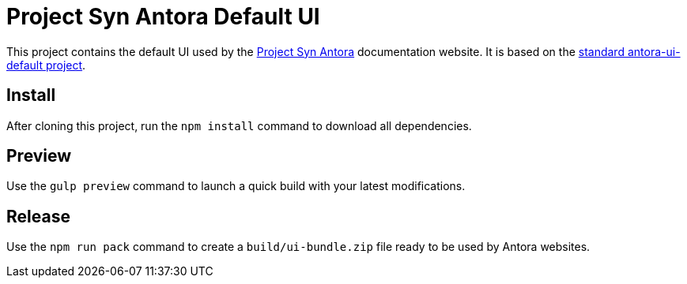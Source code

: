 = Project Syn Antora Default UI

This project contains the default UI used by the https://docs.syn.tools/syn/index.html[Project Syn Antora] documentation website. It is based on the https://gitlab.com/antora/antora-ui-default[standard antora-ui-default project].

== Install

After cloning this project, run the `npm install` command to download all dependencies.

== Preview

Use the `gulp preview` command to launch a quick build with your latest modifications.

== Release

Use the `npm run pack` command to create a `build/ui-bundle.zip` file ready to be used by Antora websites.
